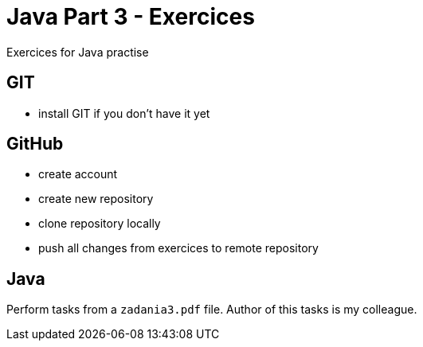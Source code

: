 ﻿= Java Part 3 - Exercices

Exercices for Java practise

== GIT

* install GIT if you don't have it yet

== GitHub

* create account
* create new repository
* clone repository locally
* push all changes from exercices to remote repository

== Java

Perform tasks from a `zadania3.pdf` file.
Author of this tasks is my colleague. 